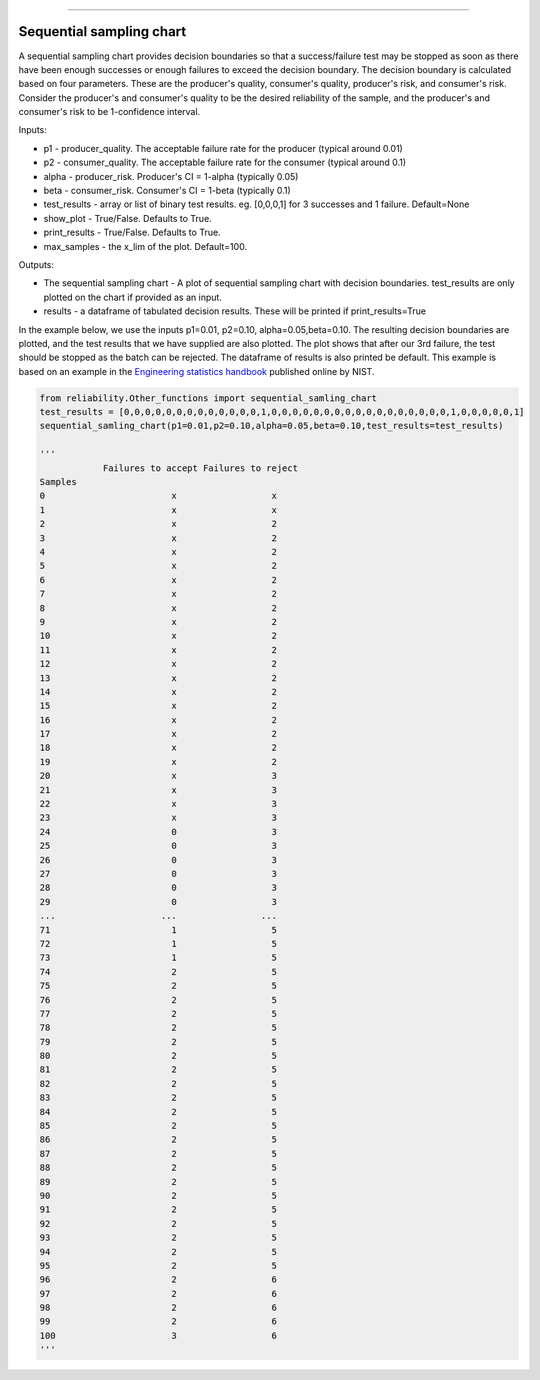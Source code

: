 .. image:: images/logo.png

-------------------------------------

Sequential sampling chart
'''''''''''''''''''''''''
A sequential sampling chart provides decision boundaries so that a success/failure test may be stopped as soon as there have been enough successes or enough failures to exceed the decision boundary. The decision boundary is calculated based on four parameters. These are the producer's quality, consumer's quality, producer's risk, and consumer's risk. Consider the producer's and consumer's quality to be the desired reliability of the sample, and the producer's and consumer's risk to be 1-confidence interval.

Inputs:

-   p1 - producer_quality. The acceptable failure rate for the producer (typical around 0.01)
-   p2 - consumer_quality. The acceptable failure rate for the consumer (typical around 0.1)
-   alpha - producer_risk. Producer's CI = 1-alpha (typically 0.05)
-   beta - consumer_risk. Consumer's CI = 1-beta (typically 0.1)
-   test_results - array or list of binary test results. eg. [0,0,0,1] for 3 successes and 1 failure. Default=None
-   show_plot - True/False. Defaults to True.
-   print_results - True/False. Defaults to True.
-   max_samples - the x_lim of the plot. Default=100.

Outputs:

-   The sequential sampling chart - A plot of sequential sampling chart with decision boundaries. test_results are only plotted on the chart if provided as an input.
-   results - a dataframe of tabulated decision results. These will be printed if print_results=True

In the example below, we use the inputs p1=0.01, p2=0.10, alpha=0.05,beta=0.10. The resulting decision boundaries are plotted, and the test results that we have supplied are also plotted. The plot shows that after our 3rd failure, the test should be stopped as the batch can be rejected. The dataframe of results is also printed be default. This example is based on an example in the `Engineering statistics handbook <https://itl.nist.gov/div898/handbook/pmc/section2/pmc26.htm>`_ published online by NIST.

.. code:: python

    from reliability.Other_functions import sequential_samling_chart
    test_results = [0,0,0,0,0,0,0,0,0,0,0,0,0,1,0,0,0,0,0,0,0,0,0,0,0,0,0,0,0,0,0,1,0,0,0,0,0,1]
    sequential_samling_chart(p1=0.01,p2=0.10,alpha=0.05,beta=0.10,test_results=test_results)

    '''
                Failures to accept Failures to reject
    Samples                                      
    0                        x                  x
    1                        x                  x
    2                        x                  2
    3                        x                  2
    4                        x                  2
    5                        x                  2
    6                        x                  2
    7                        x                  2
    8                        x                  2
    9                        x                  2
    10                       x                  2
    11                       x                  2
    12                       x                  2
    13                       x                  2
    14                       x                  2
    15                       x                  2
    16                       x                  2
    17                       x                  2
    18                       x                  2
    19                       x                  2
    20                       x                  3
    21                       x                  3
    22                       x                  3
    23                       x                  3
    24                       0                  3
    25                       0                  3
    26                       0                  3
    27                       0                  3
    28                       0                  3
    29                       0                  3
    ...                    ...                ...
    71                       1                  5
    72                       1                  5
    73                       1                  5
    74                       2                  5
    75                       2                  5
    76                       2                  5
    77                       2                  5
    78                       2                  5
    79                       2                  5
    80                       2                  5
    81                       2                  5
    82                       2                  5
    83                       2                  5
    84                       2                  5
    85                       2                  5
    86                       2                  5
    87                       2                  5
    88                       2                  5
    89                       2                  5
    90                       2                  5
    91                       2                  5
    92                       2                  5
    93                       2                  5
    94                       2                  5
    95                       2                  5
    96                       2                  6
    97                       2                  6
    98                       2                  6
    99                       2                  6
    100                      3                  6
    '''

.. image:: images/sequential_sampling_chart.png
